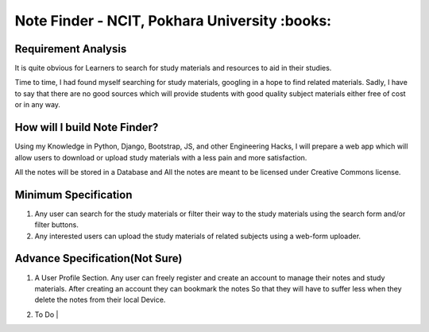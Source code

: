 **********************************************
Note Finder - NCIT, Pokhara University :books:
**********************************************

Requirement Analysis
====================
It is quite obvious for Learners to search for study materials and resources to aid in their studies.

Time to time, I had found myself searching for study materials, googling in a hope to find related materials. Sadly, I have to say that there are no good sources which will provide students with good quality subject materials either free of cost or in any way.


How will I build Note Finder?
==============================
Using my Knowledge in Python, Django, Bootstrap, JS, and other Engineering Hacks, I will prepare a web app which will allow users to download or upload study materials with a less pain and more satisfaction.

All the notes will be stored in a Database and All the notes are meant to be licensed under Creative Commons license.

Minimum Specification
=====================
1. Any user can search for the study materials or filter their way to the study materials using the search form and/or filter buttons.
2. Any interested users can upload the study materials of related subjects using a web-form uploader.
   

Advance Specification(Not Sure)
===============================
1. A User Profile Section. Any user can freely register and create an account to manage their notes and study materials. After creating an account they can bookmark the notes So that they will have to suffer less when they delete the notes from their local Device.
2. | To Do |
